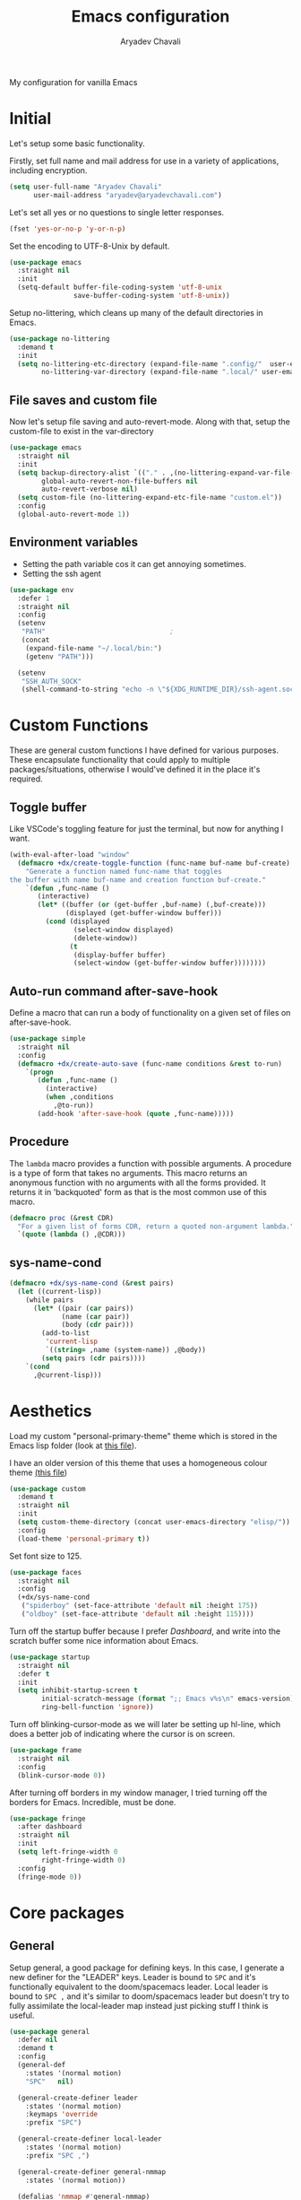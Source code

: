 #+title: Emacs configuration
#+author: Aryadev Chavali
#+description: My new Emacs configuration
#+property: header-args:emacs-lisp :tangle config.el :comments link :results none
#+options: toc:nil

#+begin_center
My configuration for vanilla Emacs
#+end_center
#+latex: \clearpage
#+toc: headlines

* Initial
Let's setup some basic functionality.

Firstly, set full name and mail address for use in a variety of
applications, including encryption.
#+begin_src emacs-lisp
(setq user-full-name "Aryadev Chavali"
      user-mail-address "aryadev@aryadevchavali.com")
#+end_src

Let's set all yes or no questions to single letter responses.
#+begin_src emacs-lisp
(fset 'yes-or-no-p 'y-or-n-p)
#+end_src

Set the encoding to UTF-8-Unix by default.
#+begin_src emacs-lisp
(use-package emacs
  :straight nil
  :init
  (setq-default buffer-file-coding-system 'utf-8-unix
                save-buffer-coding-system 'utf-8-unix))
#+end_src

Setup no-littering, which cleans up many of the default directories in
Emacs.
#+begin_src emacs-lisp
(use-package no-littering
  :demand t
  :init
  (setq no-littering-etc-directory (expand-file-name ".config/"  user-emacs-directory)
        no-littering-var-directory (expand-file-name ".local/" user-emacs-directory)))
#+end_src
** File saves and custom file
Now let's setup file saving and auto-revert-mode.  Along with that,
setup the custom-file to exist in the var-directory
#+begin_src emacs-lisp
(use-package emacs
  :straight nil
  :init
  (setq backup-directory-alist `(("." . ,(no-littering-expand-var-file-name "saves/")))
        global-auto-revert-non-file-buffers nil
        auto-revert-verbose nil)
  (setq custom-file (no-littering-expand-etc-file-name "custom.el"))
  :config
  (global-auto-revert-mode 1))
#+end_src
** Environment variables
- Setting the path variable cos it can get annoying sometimes.
- Setting the ssh agent
#+begin_src emacs-lisp
(use-package env
  :defer 1
  :straight nil
  :config
  (setenv
   "PATH"                               ;
   (concat
    (expand-file-name "~/.local/bin:")
    (getenv "PATH")))

  (setenv
   "SSH_AUTH_SOCK"
   (shell-command-to-string "echo -n \"${XDG_RUNTIME_DIR}/ssh-agent.socket\"")))
#+end_src
* Custom Functions
These are general custom functions I have defined for various
purposes.  These encapsulate functionality that could apply to
multiple packages/situations, otherwise I would've defined it in the
place it's required.
** Toggle buffer
Like VSCode's toggling feature for just the terminal, but now for
anything I want.
#+begin_src emacs-lisp
(with-eval-after-load "window"
  (defmacro +dx/create-toggle-function (func-name buf-name buf-create)
    "Generate a function named func-name that toggles
the buffer with name buf-name and creation function buf-create."
    `(defun ,func-name ()
       (interactive)
       (let* ((buffer (or (get-buffer ,buf-name) (,buf-create)))
              (displayed (get-buffer-window buffer)))
         (cond (displayed
                (select-window displayed)
                (delete-window))
               (t
                (display-buffer buffer)
                (select-window (get-buffer-window buffer))))))))
#+end_src
** Auto-run command after-save-hook
Define a macro that can run a body of functionality on a given set of
files on after-save-hook.
#+begin_src emacs-lisp
(use-package simple
  :straight nil
  :config
  (defmacro +dx/create-auto-save (func-name conditions &rest to-run)
    `(progn
       (defun ,func-name ()
         (interactive)
         (when ,conditions
           ,@to-run))
       (add-hook 'after-save-hook (quote ,func-name)))))
#+end_src
** Procedure
The =lambda= macro provides a function with possible arguments.  A
procedure is a type of form that takes no arguments. This macro
returns an anonymous function with no arguments with all the forms
provided.  It returns it in 'backquoted' form as that is the most
common use of this macro.
#+begin_src emacs-lisp
(defmacro proc (&rest CDR)
  "For a given list of forms CDR, return a quoted non-argument lambda."
  `(quote (lambda () ,@CDR)))
#+end_src
** sys-name-cond
#+begin_src emacs-lisp
(defmacro +dx/sys-name-cond (&rest pairs)
  (let ((current-lisp))
    (while pairs
      (let* ((pair (car pairs))
             (name (car pair))
             (body (cdr pair)))
        (add-to-list
         'current-lisp
         `((string= ,name (system-name)) ,@body))
        (setq pairs (cdr pairs))))
    `(cond
      ,@current-lisp)))
#+end_src
* Aesthetics
Load my custom "personal-primary-theme" theme which is stored in the
Emacs lisp folder (look at [[file:elisp/personal-primary-theme.el][this file]]).

I have an older version of this theme that uses a homogeneous colour
theme [[file:elisp/personal-theme.el][(this file]])
#+begin_src emacs-lisp
(use-package custom
  :demand t
  :straight nil
  :init
  (setq custom-theme-directory (concat user-emacs-directory "elisp/"))
  :config
  (load-theme 'personal-primary t))
#+end_src

Set font size to 125.
#+begin_src emacs-lisp
(use-package faces
  :straight nil
  :config
  (+dx/sys-name-cond
   ("spiderboy" (set-face-attribute 'default nil :height 175))
   ("oldboy" (set-face-attribute 'default nil :height 115))))
#+end_src

Turn off the startup buffer because I prefer [[Dashboard]], and write into
the scratch buffer some nice information about Emacs.
#+begin_src emacs-lisp
(use-package startup
  :straight nil
  :defer t
  :init
  (setq inhibit-startup-screen t
        initial-scratch-message (format ";; Emacs v%s\n" emacs-version)
        ring-bell-function 'ignore))
#+end_src

Turn off blinking-cursor-mode as we will later be setting up hl-line,
which does a better job of indicating where the cursor is on screen.
#+begin_src emacs-lisp
(use-package frame
  :straight nil
  :config
  (blink-cursor-mode 0))
#+end_src

After turning off borders in my window manager, I tried turning off
the borders for Emacs.  Incredible, must be done.
#+begin_src emacs-lisp
(use-package fringe
  :after dashboard
  :straight nil
  :init
  (setq left-fringe-width 0
        right-fringe-width 0)
  :config
  (fringe-mode 0))
#+end_src
* Core packages
** General
Setup general, a good package for defining keys.  In this case, I
generate a new definer for the "LEADER" keys.  Leader is bound to
=SPC= and it's functionally equivalent to the doom/spacemacs leader.
Local leader is bound to =SPC ,= and it's similar to doom/spacemacs
leader but doesn't try to fully assimilate the local-leader map
instead just picking stuff I think is useful.
#+begin_src emacs-lisp
(use-package general
  :defer nil
  :demand t
  :config
  (general-def
    :states '(normal motion)
    "SPC"   nil)

  (general-create-definer leader
    :states '(normal motion)
    :keymaps 'override
    :prefix "SPC")

  (general-create-definer local-leader
    :states '(normal motion)
    :prefix "SPC ,")

  (general-create-definer general-nmmap
    :states '(normal motion))

  (defalias 'nmmap #'general-nmmap)

  (general-evil-setup t))
#+end_src

Add bindings for ~+literate/~ namespace, allows for quick reloads.
#+begin_src emacs-lisp
(use-package general
  :general
  (leader
    :infix "q"
    "c" #'+literate/compile-config
    "l" #'+literate/load-config
    "d" #'delete-frame))
#+end_src
*** Some default binds in Emacs
With a ton of use-package declarations (to defer until the last
moment), bind to general some basic binds.
#+begin_src emacs-lisp
(use-package emacs
  :straight nil
  :general
  (general-def
    "C-x d" #'delete-frame)

  (nmmap
    "C--" #'text-scale-decrease
    "C-=" #'text-scale-increase)

  (local-leader
    :keymaps 'override
    ";" #'browse-url-emacs)

  (leader
    "SPC" #'execute-extended-command
    "u"   #'universal-argument
    ";"   #'eval-expression
    ":"   (proc (interactive) (switch-to-buffer "*scratch*"))
    "!"   #'async-shell-command
    "qq"   #'save-buffers-kill-terminal
    "cF" (proc (interactive) (find-file "~/Code/")))

  (leader
    :infix "f"
    "f" #'find-file
    "F" #'find-file-other-frame
    "s" #'save-buffer
    "p" (proc (interactive) (find-file (concat user-emacs-directory "config.org"))))

  (leader
    "cc" #'compile)

  (leader
    "si" #'imenu)

  (leader
    "h"   #'help-command))
#+end_src
** Evil
Evil (Emacs VI Layer) is a package that brings the Vi experience to
Emacs.  Packaged with it by default are:
- The modal system
- EX
- Vi mapping functions

This provides a lot of stuff for the average vim user moving to Emacs.
However there are many other packages surrounding evil that port even
greater functionality from vi to Emacs.  Surround, commenting,
multiple cursors and further support to other packages are configured
here.
*** Evil core
Setup the evil package, with some opinionated keybindings:

- Switch ~evil-upcase~ and ~evil-downcase~ because I use ~evil-upcase~
  more
- Switch ~evil-goto-mark~ and ~evil-goto-mark-line~ as I'd rather have
  the global one closer to the home row
- Use 'T' character as an action for transposing objects
#+begin_src emacs-lisp
(use-package evil
  :demand t
  :hook (after-init-hook . evil-mode)
  :general
  (nmmap
    "TAB" #'evil-jump-item
    "r"   #'evil-replace-state
    "zC"  #'hs-hide-level
    "'"   #'evil-goto-mark
    "`"   #'evil-goto-mark-line
    "C-w" #'evil-window-map
    "gu"  #'evil-upcase
    "gU"  #'evil-downcase
    "T"   nil)
  (nmmap
    :infix "T"
    "w" #'transpose-words
    "c" #'transpose-chars
    "s" #'transpose-sentences
    "p" #'transpose-paragraphs
    "e" #'transpose-sexps
    "l" #'transpose-lines)
  (vmap
    :keymaps '(emacs-lisp-mode-map lisp-interaction-mode-map)
    "gr" #'eval-region)
  (leader
    "w"  #'evil-window-map
    "wd" #'delete-frame)
  :init
  (setq evil-want-keybinding nil
        evil-split-window-below t
        evil-vsplit-window-right t
        evil-want-abbrev-expand-on-insert-exit t
        evil-undo-system #'undo-tree)
  :config
  (fset #'evil-window-vsplit #'make-frame))
#+end_src
*** Evil surround
#+begin_src emacs-lisp
(use-package evil-surround
  :after evil
  :config
  (global-evil-surround-mode))
#+end_src
*** Evil commentary
#+begin_src emacs-lisp
(use-package evil-commentary
  :after evil
  :config
  (evil-commentary-mode))
#+end_src
*** Evil multi cursor
Setup for multi cursors in Evil mode.  Don't let evil-mc setup it's own
keymap because it uses 'gr' as its prefix, which I don't like.
#+begin_src emacs-lisp
(use-package evil-mc
  :after evil
  :init
  (defvar evil-mc-key-map (make-sparse-keymap))
  :general
  (nmap
    :infix "gz"
    "q" #'evil-mc-undo-all-cursors
    "d" #'evil-mc-make-and-goto-next-match
    "j" #'evil-mc-make-cursor-move-next-line
    "k" #'evil-mc-make-cursor-move-prev-line
    "j" #'evil-mc-make-cursor-move-next-line
    "m" #'evil-mc-make-all-cursors
    "z" #'evil-mc-make-cursor-here
    "r" #'evil-mc-resume-cursors
    "s" #'evil-mc-pause-cursors
    "u" #'evil-mc-undo-last-added-cursor)
  :config
  (evil-mc-define-vars)
  (evil-mc-initialize-vars)
  (add-hook 'evil-mc-before-cursors-created #'evil-mc-pause-incompatible-modes)
  (add-hook 'evil-mc-before-cursors-created #'evil-mc-initialize-active-state)
  (add-hook 'evil-mc-after-cursors-deleted  #'evil-mc-teardown-active-state)
  (add-hook 'evil-mc-after-cursors-deleted  #'evil-mc-resume-incompatible-modes)
  (advice-add #'evil-mc-initialize-hooks :override #'ignore)
  (advice-add #'evil-mc-teardown-hooks :override #'evil-mc-initialize-vars)
  (advice-add #'evil-mc-initialize-active-state :before #'turn-on-evil-mc-mode)
  (advice-add #'evil-mc-teardown-active-state :after #'turn-off-evil-mc-mode)
  (add-hook 'evil-insert-state-entry-hook #'evil-mc-resume-cursors)
  (global-evil-mc-mode))
#+end_src

*** Evil collection
Setup evil collection, but don't turn on the mode.  Instead, I'll turn
on setups for specific modes I think benefit from it.
#+begin_src emacs-lisp
(use-package evil-collection
  :after evil
  :config
  (evil-collection-require 'dired))
#+end_src

** Completion
Emacs is a text based interface.  As a text based interface it heavily
leverages searches and user filters to manage input and provide
functionality.  Though the standard model of completion may be
desirable to some, it can be advanced through the use of 'completion
frameworks'.

These frameworks handle the input from the user for common commands
and provide a differing interface to the one Emacs comes with.  Most
of these completion frameworks provide a text based menu that is
actively filtered as more input is provided (progressive input
filtering).  Along with these frameworks come added functionality and
applications to integrate into the Emacs environment further.

One may say that when using a completion framework there is no point
in using any other framework as they encompasses so much of the
default functionality.  This is wrong: I'd argue that with a bit of
management and Emacs lisp it's totally possible to pick and mix your
options.  For small number selections (like finding files) use
something like Ido and for something larger like searching buffers use
ivy.

Along with frameworks, there is a configuration for the
completions-list, which is actually the original and default method of
completion within Emacs.  When you first install Emacs without a
config, any 'completing-read' function leverages the completions-list when
=TAB= is used.

Though I believe Ido is a better completion system than the
completions-list, it still has it's place and can be used in tandem
with ido.
*** Amx
Amx is a fork of Smex that works to enhance the
execute-extended-command interface.  It also provides support for ido
or ivy (though I'm likely to use ido here) and allows you to switch
between them.

It provides a lot of niceties such as presenting the key bind when
looking for a command.

#+begin_src emacs-lisp
(use-package amx
  :config
  (amx-mode))
#+end_src
*** Orderless
Orderless sorting method for completion, probably one of the best
things ever.
#+begin_src emacs-lisp
(use-package orderless
  :after (ivy ido))
#+end_src
*** Ido
:PROPERTIES:
:header-args:emacs-lisp: :tangle no
:END:
Ido is a very old completion package that still works great to this
day.  Though it is limited in its scope (and may thus be called a
completion add-on rather than a full on framework), it is still a very
powerful package.  With the use of ido-completing-read+, it may be used
similarly to a fully fledged completion framework.

#+begin_src emacs-lisp
(use-package ido
  :demand t
  :general
  (general-def
    :keymaps '(ido-buffer-completion-map
               ido-file-completion-map
               ido-file-dir-completion-map
               ido-common-completion-map)
    (kbd "M-j")   #'ido-next-match
    (kbd "M-k")   #'ido-prev-match
    (kbd "C-x o") #'evil-window-up)
  :init
  (setq ido-decorations
        (list "{" "}" " \n" " ..." "[" "]" " [No match]" " [Matched]"
              " [Not readable]" " [Too big]" " [Confirm]")
        completion-styles '(flex partial-completion intials emacs22))
  (setq-default ido-enable-flex-matching t
                ido-enable-dot-prefix t
                ido-enable-regexp nil)
  (with-eval-after-load "magit"
    (setq magit-completing-read-function 'magit-ido-completing-read))
  :config
  (ido-mode)
  (ido-everywhere))
#+end_src
**** Ido ubiquitous
Ido completing-read+ is a package that extends the ido package to work
with more text based functions.
#+begin_src emacs-lisp
(use-package ido-completing-read+
  :after ido
  :config
  (ido-ubiquitous-mode +1))
#+end_src
*** Completions-list
#+begin_src emacs-lisp
(use-package simple
  :straight nil
  :general
  (nmmap
    :keymaps 'completion-list-mode-map
    "l"   #'next-completion
    "h"   #'previous-completion
    "ESC" #'delete-completion-window
    "q"   #'quit-window
    "RET" #'choose-completion)
  :config
  (with-eval-after-load "evil"
    (setq evil-emacs-state-modes (cl-remove-if
                                  #'(lambda (x) (eq 'completions-list-mode x))
                                  evil-emacs-state-modes))
    (add-to-list 'evil-normal-state-modes 'completions-list-mode)))
#+end_src
*** Ivy
Ivy is a completion framework for Emacs, and my preferred (sometimes
second favourite) one.  It has a great set of features with little to
no pain with setting up.
**** Counsel
Setup for counsel.  Load after ivy and helpful.

Along with that, set the help function and variable functions to their
helpful counterparts.
#+begin_src emacs-lisp
(use-package counsel
  :general
  (leader
    "ss" #'counsel-grep-or-swiper
    "sr" #'counsel-rg
    "fr" #'counsel-recentf
    "ic" #'counsel-unicode-char)
  :init
  (general-def
    [remap describe-bindings]        #'counsel-descbinds
    [remap load-theme]               #'counsel-load-theme)
  :config
  (setq ivy-initial-inputs-alist nil
        counsel-describe-function-function #'helpful-callable
        counsel-describe-variable-function #'helpful-variable
        ivy-re-builders-alist '((swiper . ivy--regex-plus)
                                (counsel-grep-or-swiper . ivy--regex-plus)
                                (counsel-rg . ivy--regex-plus)
                                (t . orderless-ivy-re-builder)))
  (with-eval-after-load "org-mode"
    (general-def
      [remap org-goto] #'counsel-org-goto))
  (counsel-mode))
#+end_src
**** Ivy Core
Setup for ivy, in preparation for counsel.  Turn on ivy-mode just
after init.

Setup vim-like bindings for the minibuffer ("C-(j|k)" for down|up the
selection list).
#+begin_src emacs-lisp
(use-package ivy
  :hook (after-init-hook . ivy-mode)
  :general
  (general-def
    :keymaps  'ivy-minibuffer-map
    "C-j"     #'ivy-yank-symbol
    "M-j"     #'ivy-next-line-or-history
    "M-k"     #'ivy-previous-line-or-history
    "C-c C-e" #'ivy-occur)
  (general-def
    :keymaps  'ivy-switch-buffer-map
    "M-j"     #'ivy-next-line-or-history
    "M-k"     #'ivy-previous-line-or-history)
  :config
  (require 'counsel nil t)
  (setq ivy-height 10
        ivy-wrap t
        ivy-fixed-height-minibuffer t
        ivy-use-virtual-buffers nil
        ivy-virtual-abbreviate 'full
        ivy-on-del-error-function #'ignore
        ivy-use-selectable-prompt t)
  (with-eval-after-load "amx"
    (setq amx-backend 'ivy)))
#+end_src
**** Counsel etags
:PROPERTIES:
:header-args:emacs-lisp: :tangle no
:END:
Counsel etags allows me to search generated tag files for tags.  I
already have a function defined to generate the tags, so it's just
searching them which I find to be a bit of a hassle, and where this
package comes in.
#+begin_src emacs-lisp
(use-package counsel-etags
  :after counsel
  :general
  (leader "st" #'counsel-etags-find-tag))
#+end_src
*** Company
Company is the auto complete system I use.  I don't like having heavy
setups for company as it only makes it slower to use.  In this case,
just setup some evil binds for company.
#+begin_src emacs-lisp
(use-package company
  :hook
  (prog-mode-hook   . company-mode)
  (eshell-mode-hook . company-mode)
  :general
  (imap (kbd "C-SPC") #'company-complete)
  (:states '(normal insert)
   "M-j" #'company-select-next
   "M-k" #'company-select-previous))
#+end_src
** Pretty symbols
Prettify symbols mode allows for users to declare 'symbols' that
replace text within certain modes.  For example, you may replace the
'for' word in c-mode in trade of the logical symbol for [[https://en.wikipedia.org/wiki/Universal_quantification][universal
quantification]].  Though this may seem like useless eye candy, it has
aided my comprehension and speed of recognition (recognising symbols
is easier than words for many, including me).

Now here I provide a macro +pretty/set-alist.  This macro works pretty
simply: given a mode hook, as well as a list of pairs typed (text to
substitute, symbol to replace with).  Then I add a hook to the given
mode, setting the prettify-symbols-alist to the symbols given.

I've declared it pretty high up into my config so that the rest of my
packages can leverage it.

#+begin_src emacs-lisp
(use-package prog-mode
  :straight nil
  :init
  (setq prettify-symbols-unprettify-at-point t)
  :config
  (with-eval-after-load "use-package-core"
    (add-to-list 'use-package-keywords ':pretty)
    (defun use-package-normalize/:pretty (_name-symbol _keyword args)
      args)

    (defun use-package-handler/:pretty (name _keyword args rest state)
      (use-package-concat
       (use-package-process-keywords name rest state)
       (let ((arg args)
             forms)
         (while arg
           (let* ((carg (car arg))
                  (mode (car carg))
                  (rest (cdr carg)))
             (add-to-list
              'forms
              `(add-hook
                ',mode
                (lambda ()
                  (setq prettify-symbols-alist ',rest)
                  (prettify-symbols-mode)))))
           (setq arg (cdr arg)))
         forms))))

  (defmacro +pretty/set-alist (mode &rest symbols)
    `(add-hook
      ',mode
      (lambda ()
        (setq prettify-symbols-alist ',symbols)
        (prettify-symbols-mode))))

  (defun +pretty/set-alist-f (mode symbols)
    `(+pretty/set-alist mode ,@symbols)))
#+end_src

Here's a collection of symbols I have currently that may be used
later.
#+begin_example
("null"   . "Ø")
("list"   . "ℓ")
("string" . "𝕊")
("true"   . "⊤")
("false"  . "⊥")
("char"   . "ℂ")
("int"    . "ℤ")
("float"  . "ℝ")
("!"      . "¬")
("&&"     . "∧")
("||"      . "∨")
("for"    . "∀")
("return" . "⟼")
("print"  . "ℙ")
("lambda" . "λ")
#+end_example
** Window management
Window management is really important.  I find the default window
handling of Emacs incredibly annoying: sometimes consuming my windows,
sometimes creating new ones.  Of course, as Emacs is a powerful lisp
interpreter, this is easily manageable.

Here I create a few use-package extensions that manages the whole
ordeal of adding a new record to the display-buffer-alist, a useful
abstraction that makes it easy to manage the various buffers created
by packages.
#+begin_src emacs-lisp
(use-package window
  :straight nil
  :general
  (leader
    :infix "b"
    "b" #'switch-to-buffer
    "d" #'kill-current-buffer
    "K" #'kill-buffer
    "j" #'next-buffer
    "k" #'previous-buffer)
  :init
  (with-eval-after-load "use-package-core"
    (add-to-list 'use-package-keywords ':display)
    (defun use-package-normalize/:display (_name-symbol _keyword args)
      args)

    (defun use-package-handler/:display (name _keyword args rest state)
      (use-package-concat
       (use-package-process-keywords name rest state)
       (let ((arg args)
             forms)
         (while arg
           (add-to-list 'forms
                        `(add-to-list 'display-buffer-alist
                                      ',(car arg)))
           (setq arg (cdr arg)))
         forms)))))
#+end_src
*** Setup default display records
Using the =:display= keyword, setup up some =display-buffer-alist=
records.
#+begin_src emacs-lisp
(use-package window
  :straight nil
  :defer t
  :display
  ("\\*\\(Wo\\)?Man.*"
   (display-buffer-at-bottom)
   (window-height . 0.25))

  ("\\*Process List\\*"
   (display-buffer-at-bottom)
   (window-height . 0.25))

  ("\\*compilation\\*"
   (display-buffer-at-bottom)
   (window-height . 0.25))

  ("\\*\\(Ido \\)?Completions\\*"
   (display-buffer-in-side-window)
   (window-height . 0.25)
   (side . bottom))

  ("\\*Async Shell Command\\*"
   (display-buffer-at-bottom)
   (window-height . 0.25)))
#+end_src
** Auto typing
Snippets are a system by which pieces of code can be inserted via
prefixes.  For example, an 'if' snippet would work by first inserting
the word 'if' then pressing some _expansion key_ such as TAB.  This
will insert a set of text that may be have some components that need
to be further filled by the user.

The popular solution is Yasnippet.  Yasnippet is a great package for
snippets, which I use heavily in programming and org-mode.  I setup
here the global mode for yasnippet and a collection of snippets for
ease of use.

However, Emacs provides its own 'auto typing' facilities.  Abbrevs and
skeletons make up the popular solution within Emacs default.  Abbrevs
are for simple expressions wherein there is only one user input (say,
getting today's time which only requires you asking for it).  They
provide a lot of inbuilt functionality and are quite useful.
Skeletons, on the other hand, are for higher level insertions
*** Abbrevs
Just define a few abbrevs for various date-time operations.  Also
define a macro that will assume a function for the expansion, helping
with abstracting a few things away.
#+begin_src emacs-lisp
(use-package abbrev
  :straight nil
  :hook
  (prog-mode-hook . abbrev-mode)
  (text-mode-hook . abbrev-mode)
  :init
  (defmacro +autotyping/deff-abbrev (ABBREV-TABLE ABBREV EXPANSION)
    "Wraps around define-abbrev to fill in some repeated stuff
when expansion is a function."
    `(define-abbrev
       ,ABBREV-TABLE
       ,ABBREV
       ""
       (proc (insert ,EXPANSION))))

  (setq save-abbrevs nil)
  :config
  (+autotyping/deff-abbrev
   global-abbrev-table
   "sdate"
   (format-time-string "%Y-%m-%d" (current-time)))

  (+autotyping/deff-abbrev
   global-abbrev-table
   "stime"
   (format-time-string "%H:%M:%S" (current-time)))

  (+autotyping/deff-abbrev
   text-mode-abbrev-table
   "sday"
   (format-time-string "%A" (current-time)))

  (+autotyping/deff-abbrev
   text-mode-abbrev-table
   "smon"
   (format-time-string "%B" (current-time))))
#+end_src
*** Skeletons
Defining some basic skeletons and a macro to help generate an abbrev
as well.
#+begin_src emacs-lisp
(use-package skeleton
  :straight nil
  :after abbrev
  :config
  (defmacro +autotyping/gen-skeleton-abbrev (mode abbrev &rest skeleton)
    (let* ((table          (intern (concat (symbol-name mode) "-abbrev-table")))
           (skeleton-name  (intern (concat "+skeleton/" (symbol-name mode) "/" abbrev))))
      `(progn
         (define-skeleton
           ,skeleton-name
           ""
           ,@skeleton)
         (define-abbrev ,table
           ,abbrev
           ""
           ',skeleton-name)))))
#+end_src
*** Auto insert
#+begin_src emacs-lisp
(use-package autoinsert
  :straight nil
  :hook (after-init-hook . auto-insert-mode)
  :config
  (add-to-list
   'auto-insert-alist
   '(("\\.html\\'" . "HTML Skeleton")
     ""
     "<!doctype html>
<html class='no-js' lang=''>
  <head>
    <meta charset='utf-8'>
    <meta http-equiv='x-ua-compatible' content='ie=edge'>
    <title>"(read-string "Enter title: ") | """</title>
    <meta name='description' content='" (read-string "Enter description: ") | "" "'>
    <meta name='author' content='"user-full-name"'/>
    <meta name='viewport' content='width=device-width, initial-scale=1'>

    <link rel='apple-touch-icon' href='/apple-touch-icon.png'>
    <link rel='shortcut icon' href='/favicon.ico'/>
    <!-- Place favicon.ico in the root directory -->

  </head>
  <body>
    <!--[if lt IE 8]>
      <p class='browserupgrade'>
      You are using an <strong>outdated</strong> browser. Please
      <a href='http://browsehappy.com/'>upgrade your browser</a> to improve
      your experience.
      </p>
    <![endif]-->
"
     _
"     </body>
</html>"))
  (add-to-list
   'auto-insert-alist
   '(("Makefile" . "Makefile skeleton")
     ""
     "CC=g++
CFLAGS=-Wall -ggdb
FILES=main.cpp
OUT=main

$(OUT): $(FILES)
	$(CC) $(CFLAGS) $^ -o $@

.PHONY:
clean:
	rm -rfv $(OUT)

.PHONY: run
run: $(OUT)
	./$^

.PHONY: memcheck
memcheck: $(OUT)
	valgrind --tool=memcheck ./$^"
     _)))
#+end_src
*** Yasnippet default
Setup global mode after evil mode has been loaded
#+begin_src emacs-lisp
(use-package yasnippet
  :after evil
  :hook
  (prog-mode-hook . yas-minor-mode)
  (text-mode-hook . yas-minor-mode)
  :general
  (leader
    "ii" #'yas-insert-snippet)
  :config
  (yas-load-directory (no-littering-expand-etc-file-name "yasnippet/snippets")))
#+end_src
** Mode line
A mode line in an editor can provide a LOT of information, or very
little.  I customised the Emacs modeline to give me a bit of info,
=telephone-line= to give me a lot.
*** Emacs Mode-line
Check out [[*Telephone-line][this package]] for my current modeline.

Firstly, declare a variable for the separator between each module
#+begin_src emacs-lisp
(defconst +modeline/separator " " "Separator between modules.")
#+end_src

Then declare a variable for the number of separators between each
module in the modeline.
#+begin_src emacs-lisp
(defconst +modeline/sep-count 4 "Number of +modline/separator instances separating modules.")
#+end_src

Then, declare a list of reserved characters for which the previously
declared seperator won't be applied when placed at the end of a module
string.
#+begin_src emacs-lisp
(defconst +modeline/reserved-chars (list "[" "(")
  "Characters that, when at the end of a module string, won't have the separator applied to them.")
#+end_src

Now declare a function that applies the separator with respect to the
reserved characters to any one string.
#+begin_src emacs-lisp
(defun +modeline/handle-string (STR)
  (condition-case nil
      (progn
        (string-blank-p STR)
        (cond ((cl-member (car (last (split-string STR "" t))) +modeline/reserved-chars :test #'string=) STR)
              (t (concat STR (cl-reduce #'concat (cl-loop for i from 1 to +modeline/sep-count collect +modeline/separator))))))
    (error STR)))
#+end_src

Finally, set the mode-line-format.
#+begin_src emacs-lisp
(setq-default
 mode-line-format
 (mapcar #'+modeline/handle-string
         (list "%l:%c"
               "%p["
               '(:eval (upcase
                        (substring
                         (format "%s" (if (bound-and-true-p evil-state) evil-state ""))
                         0 1)))
               "]"
               "%+%b("
               '(:eval (format "%s" major-mode))
               ")"
               "%I"
               vc-mode
               "        "
               mode-line-misc-info
               mode-line-end-spaces)))
#+end_src
*** Telephone-line
:PROPERTIES:
:header-args:emacs-lisp: :tangle no
:END:
Telephone-line is a mode-line package for Emacs which prioritises
extensibility.  It also looks much nicer than the default mode line
with colouring and a ton of presentations to choose from.
#+begin_src emacs-lisp
(use-package telephone-line
  :init
  (defface +telephone/position-face '((t (:foreground "red" :background "grey10"))) "")
  (defface +telephone/mode-face '((t (:foreground "white" :background "dark green"))) "")
  (defface +telephone/file-info-face '((t (:foreground "white" :background "Dark Blue"))) "")
  :custom
  (telephone-line-faces
   '((evil      . telephone-line-modal-face)
     (modal     . telephone-line-modal-face)
     (ryo       . telephone-line-ryo-modal-face)
     (accent    . (telephone-line-accent-active . telephone-line-accent-inactive))
     (nil         . (mode-line                    . mode-line-inactive))
     (position  . (+telephone/position-face     . mode-line-inactive))
     (mode      . (+telephone/mode-face         . mode-line-inactive))
     (file-info . (+telephone/file-info-face    . mode-line-inactive))))
  (telephone-line-primary-left-separator    'telephone-line-halfcos-left)
  (telephone-line-secondary-left-separator  'telephone-line-halfcos-hollow-left)
  (telephone-line-primary-right-separator   'telephone-line-identity-right)
  (telephone-line-secondary-right-separator 'telephone-line-identity-hollow-right)
  (telephone-line-height 24)
  (telephone-line-evil-use-short-tag nil)
  :config
  (telephone-line-defsegment +telephone/buffer-or-filename ()
    (cond
     ((buffer-file-name)
      (if (and (fboundp 'projectile-project-name)
             (fboundp 'projectile-project-p)
             (projectile-project-p))
          (list ""
                (funcall (telephone-line-projectile-segment) face)
                (propertize
                 (concat "/"
                         (file-relative-name (file-truename (buffer-file-name))
                                             (projectile-project-root)))
                 'help-echo (buffer-file-name)))
        (buffer-file-name)))
     (t (buffer-name))))

  (telephone-line-defsegment +telephone/get-position ()
    `(,(concat "%lL:%cC"
               (if (not mark-active)
                   ""
                 (format " | %dc" (- (+ 1 (region-end)) (region-beginning)))))))

  (setq-default
   telephone-line-lhs '((mode telephone-line-major-mode-segment)
                        (file-info telephone-line-input-info-segment)
                        (position +telephone/get-position)
                        (accent   +telephone/buffer-or-filename
                                  telephone-line-process-segment))
   telephone-line-rhs '((accent telephone-line-flycheck-segment telephone-line-misc-info-segment
                                telephone-line-projectile-segment)
                        (file-info telephone-line-filesize-segment)
                        (evil  telephone-line-evil-tag-segment)))
  (telephone-line-mode))
#+end_src
** Olivetti
Olivetti provides a focus mode for Emacs, which makes it look a bit
nicer with fringes.  I also define =+olivetti-mode= which will
remember and clear up any window configurations on the frame, then
when turned off will reinsert them - provides a nice way to quickly
focus on a buffer.
#+begin_src emacs-lisp
(use-package olivetti
  :init
  (setq-default olivetti-body-width 0.6)
  (setq olivetti-style nil)
  (add-hook 'olivetti-mode-on-hook  (proc (interactive) (text-scale-increase 1)))
  (add-hook 'olivetti-mode-off-hook (proc (interactive) (text-scale-decrease 1)))
  :config
  (defun +olivetti-mode ()
    (interactive)
    (if (not olivetti-mode)
        (progn
          (window-configuration-to-register 1)
          (delete-other-windows)
          (olivetti-mode t))
      (jump-to-register 1)
      (olivetti-mode 0)))
  :general
  (leader
    "to" #'+olivetti-mode))
#+end_src
* Small packages
** ISearch
#+begin_src emacs-lisp
(use-package isearch
  :straight nil
  :general
  (:keymaps 'isearch-mode-map
     "M-s" #'isearch-repeat-forward))
#+end_src
** Info
#+begin_src emacs-lisp
(use-package info
  :straight nil
  :general
  (nmmap
    :keymaps 'Info-mode-map
    "h" #'evil-backward-char
    "k" #'evil-previous-line
    "l" #'evil-forward-char
    "H" #'Info-history-back
    "L" #'Info-history-forward))
#+end_src
** Display line numbers
I don't like using this mode by default, but I'd like to configure it
if possible.  Line numbers are a necessary evil a lot of times, and
it's useful for presentations.
#+begin_src emacs-lisp
(use-package display-line-numbers
  :straight nil
  :commands display-line-numbers-mode
  :general
  (leader
    "tl" #'display-line-numbers-mode)
  :init
  (setq-default display-line-numbers-type 'absolute))
#+end_src
** Hl-line
Hl-line is a useful tool, best line indicator in the game.
#+begin_src emacs-lisp
(use-package hl-line
  :defer t
  :hook (text-mode-hook . hl-line-mode))
#+end_src
** Recentf
Recentf makes it easy to
#+begin_src emacs-lisp
(use-package recentf
  :straight nil
  :hook (emacs-startup-hook . recentf-mode))
#+end_src
** Projectile
Setup projectile, along with the tags command.  Also bind "C-c C-p" to
the projectile command map for quick access.
#+begin_src emacs-lisp
(use-package projectile
  :after evil
  :hook (emacs-startup-hook . projectile-mode)
  :general
  (leader "p" #'projectile-command-map)
  :init
  (setq projectile-tags-command "ctags -R -f \"%s\" %s \"%s\""))
#+end_src
*** Counsel projectile
Counsel projectile provides the ivy interface to projectile commands,
which is really useful.
#+begin_src emacs-lisp
(use-package counsel-projectile
  :after (projectile counsel)
  :config
  (counsel-projectile-mode +1))
#+end_src
** Avy
Setup avy with leader.  As I use =avy-goto-char-timer= a lot, use the
=C-s= bind which replaces isearch.  Switch isearch to M-s in case I
need to use it.
#+begin_src emacs-lisp
(use-package avy
  :after evil
  :general
  (leader
    :infix "s"
    "l" #'avy-goto-line)
  (nmmap
    (kbd "C-s") #'avy-goto-char-timer
    (kbd "M-s") #'isearch-forward))
#+end_src
** Ace window
Though evil provides a great many features in terms of window
management, much greater than what's easily available in Emacs, ace
window can provide some nicer chords for higher management of windows
(closing, switching, etc).

#+begin_src emacs-lisp
(use-package ace-window
  :after evil
  :custom
  (aw-keys '(?a ?s ?d ?f ?g ?h ?j ?k ?l))
  :general
 (nmmap
    [remap evil-window-next] #'ace-window))
#+end_src
** Helpful
Basic setup that replaces commands and configures
=display-buffer-alist= for helpful.
#+begin_src emacs-lisp
(use-package helpful
  :commands (helpful-callable helpful-variable)
  :general
  (general-def
    [remap describe-function] #'helpful-callable
    [remap describe-variable] #'helpful-variable
    [remap describe-key]      #'helpful-key)
  :display
  ("\\*[Hh]elp.*"
   (display-buffer-at-bottom)
   (inhibit-duplicate-buffer . t)
   (window-height . 0.25))
  :config
  (evil-define-key 'normal helpful-mode-map "q" #'quit-window))
#+end_src
** Which-key
Pretty simple, just activate after init.
#+begin_src emacs-lisp
(use-package which-key
  :config
  (which-key-mode))
#+end_src
** Keychord
Keychord is only really here for this one chord I wish to define: "jk"
for exiting insert state.  Otherwise, I don't really need it.
#+begin_src emacs-lisp
(use-package key-chord
  :after evil
  :config
  (key-chord-define evil-insert-state-map "jk" #'evil-normal-state)
  (key-chord-mode))
#+end_src
** (Rip)grep
Grep is likely one of the most important programs ever invented; a
must-have tool for any Linux users inventory.  It is a searching
utility that allows one to search files for certain regex patterns.
The fact that there have been so many attempts to replace grep (with
limited success) only goes to show how important its general function
is to people.

Ripgrep is a grep-like utility written in Rust.  It subsumes not only
the ability to search a given file but also to search multiple files
within a directory (which is usually only done by composing the
program find with grep to search multiple files).  It is incredibly
fast by virtue of its regex optimisations and the use of ignore files
such as =.gitignore= to filter files when searching.

Grep has default Emacs utilities that use a =compilation= style buffer
to search a variety of differing data sets.  =grep= searches files,
=rgrep= searches in a directory using the =find= binary and =zgrep=
searches archives.  This is a great solution for most computer
environments as basically all of them will have grep and find
installed.  Even when you =ssh= into a remote machine, they're likely
to have these tools.

The ripgrep package provides utilities to ripgrep projects and files
for strings via the rg binary.  Though [[*Ivy][ivy]] comes with =counsel-rg=
using it makes me dependent on the ivy framework, and this
configuration is intentionally built to be modular and switchable.  Of
course, this requires installing the rg binary which is available in
most repositories nowadays.
*** Grep
#+begin_src emacs-lisp
(use-package grep
  :display
  ("grep\\*"
   (display-buffer-at-bottom)
   (window-height . 0.25))
  :straight nil
  :general
  (leader
    "sd" #'rgrep))
#+end_src
*** rg
#+begin_src emacs-lisp
(use-package rg
  :defer t
  :commands (+rg/search-in-new-frame)
  :general
  (leader
    "sr" #'rg
    "sR" #'+rg/search-in-new-frame)
  (:keymaps 'rg-mode-map
   "]]" #'rg-next-file
   "[[" #'rg-prev-file
   "q"  #'quit-window)
  :init
  (setq rg-group-result t
        rg-hide-command t
        rg-show-columns nil
        rg-show-header t
        rg-custom-type-aliases nil
        rg-default-alias-fallback "all"
        rg-buffer-name "*ripgrep*")
  :config
  (defun +rg/search-in-new-frame ()
    (interactive)
    (let ((frame (make-frame)))
      (select-frame frame)
      (call-interactively #'rg))))
#+end_src
* Applications
** Dashboard
Dashboard creates a custom dashboard for Emacs that replaces the
initial startup screen in default Emacs.
#+begin_src emacs-lisp
(use-package dashboard
  :straight t
  :demand t
  :general
  (leader
    "ab" #'dashboard-refresh-buffer)
  (:states '(normal motion emacs)
   :keymaps 'dashboard-mode-map
   "q" (proc (interactive) (kill-this-buffer)))
  (nmmap
    :keymaps 'dashboard-mode-map
    "r" #'dashboard-jump-to-recent-files
    "p" #'dashboard-jump-to-projects
    "}" #'dashboard-next-section
    "{" #'dashboard-previous-section)
  :init
  (setq initial-buffer-choice nil
        dashboard-banner-logo-title "Oreomacs"
        dashboard-center-content t
        dashboard-set-init-info t
        dashboard-startup-banner (no-littering-expand-etc-file-name "dashboard/logo.png")
        dashboard-set-footer t
        dashboard-set-navigator t
        dashboard-items '((projects . 5)
                          (recents . 5)))
  :config
  (dashboard-setup-startup-hook))
#+end_src
** EWW
#+begin_src emacs-lisp
(use-package eww
  :straight nil
  :config
  (with-eval-after-load "evil-collection"
    (evil-collection-eww-setup)))
#+end_src
** Calendar
Calendar is a simple inbuilt application within Emacs that helps with
date functionalities.  I add functionality to copy dates from the
calendar to the kill ring and bind it to "Y".
#+begin_src emacs-lisp
(use-package calendar
  :straight nil
  :defer t
  :commands (+calendar/copy-date +calendar/toggle-calendar)
  :display
  ("\\*Calendar\\*"
   (display-buffer-at-bottom)
   (inhibit-duplicate-buffer . t)
   (window-height . 0.17))
  :general
  (nmmap
    :keymaps 'calendar-mode-map
   "Y" #'+calendar/copy-date)
  (leader
    "ad" #'+calendar/toggle-calendar)
  :config
  (defun +calendar/copy-date ()
    "Copy date under cursor into kill ring."
    (interactive)
    (if (use-region-p)
        (call-interactively #'kill-ring-save)
      (let ((date (calendar-cursor-to-date)))
        (when date
          (setq date (encode-time 0 0 0 (nth 1 date) (nth 0 date) (nth 2 date)))
          (kill-new (format-time-string "%Y-%m-%d" date))))))
  (+dx/create-toggle-function +calendar/toggle-calendar "*Calendar*" calendar))
#+end_src
** Mail
Mail is a funny thing; most people use it just for business or
advertising and it's come out of use in terms of personal
communication in the west for the most part (largely due to "social"
media applications).  However, this isn't true for the open source and
free software movement who heavily use mail for communication.

Integrating mail into Emacs helps as I can send source code and
integrate it into my workflow just a bit better.
*** Notmuch
#+begin_src emacs-lisp
(use-package notmuch
  :commands (notmuch +mail/flag-thread)
  :general
  (leader "am" #'notmuch)
  (nmap
    :keymaps 'notmuch-search-mode-map
    "f" #'+mail/flag-thread)
  :init
  (defconst +mail/signature "---------------\nAryadev Chavali")
  (defconst +mail/local-dir (concat user-emacs-directory ".mail/"))
  (defun +mail/sync-mail ()
    "Sync mail via mbsync."
    (interactive)
    (start-process-shell-command "" nil "mbsync -a"))
  (defun +mail/trash-junk ()
    "Delete any mail in junk"
    (interactive)
    (start-process-shell-command "" nil "notmuch search --output=files --format=text0 tag:deleted tag:spam tag:trash tag:junk | xargs -r0 rm"))
  :config
  (defun +mail/flag-thread (&optional unflag beg end)
    (interactive (cons current-prefix-arg (notmuch-interactive-region)))
    (notmuch-search-tag
     (notmuch-tag-change-list '("-inbox" "+flagged") unflag) beg end)
    (when (eq beg end)
      (notmuch-search-next-thread)))
  :custom
  (notmuch-show-logo nil)
  (notmuch-search-oldest-first nil)
  (notmuch-hello-sections '(notmuch-hello-insert-saved-searches notmuch-hello-insert-alltags notmuch-hello-insert-recent-searches))
  (notmuch-archive-tags '("-inbox" "-unread" "+archive"))
  (mail-signature +mail/signature)
  (mail-default-directory +mail/local-dir)
  (mail-source-directory +mail/local-dir)
  (message-signature +mail/signature)
  (message-auto-save-directory +mail/local-dir)
  (message-directory +mail/local-dir)
  :config
  ;; sync mail after refresh
  (advice-add #'notmuch-poll-and-refresh-this-buffer :before
              #'+mail/sync-mail)
  (advice-add #'notmuch-poll-and-refresh-this-buffer :after
              #'+mail/trash-junk)
  (with-eval-after-load "evil-collection"
    (evil-collection-notmuch-setup)))
#+end_src
*** Smtpmail
#+begin_src emacs-lisp
(use-package smtpmail
  :after notmuch
  :commands mail-send
  :custom
  (smtpmail-smtp-server "mail.aryadevchavali.com")
  (smtpmail-smtp-user "aryadev")
  (smtpmail-smtp-service 587)
  (smtpmail-stream-type 'starttls)
  :init
  (setq send-mail-function #'smtpmail-send-it
        message-send-mail-function #'smtpmail-send-it))
#+end_src
** Dired
Setup for dired.  Make dired-hide-details-mode the default mode when
using dired-mode, as it removes the clutter.  Setup evil collection
for dired (even though dired doesn't really conflict with evil, there
are some corners I'd like to adjust).
#+begin_src emacs-lisp
(use-package dired
  :straight nil
  :hook
  (dired-mode-hook . dired-hide-details-mode)
  (dired-mode-hook . auto-revert-mode)
  :init
  (setq-default dired-listing-switches "-AFBl --group-directories-first")
  :general
  (leader
    :infix "d"
    "w" #'wdired-change-to-wdired-mode
    "f" #'find-dired
    "D" #'+dired/maybe-frame
    "d" #'dired-jump
    "l" (proc (interactive) (find-dired "~/Text/PDFs/" "-iname 'cs[0-9][0-9][0-9].pdf' -or -iname 'ma[0-9][0-9][0-9]*.pdf'")))
  :config
  (with-eval-after-load "evil-collection"
    (evil-collection-dired-setup))
  (defun +dired/display-thumb-or-file ()
    "If the file under point is a image file then display a
thumb, otherwise open the file."
    (interactive)
    (let* ((filename (dired-get-filename))
           (ext (file-name-extension filename)))
      (if (or (string= ext "png")
             (string= ext "jpg")
             (string= ext "jpeg")
             (string= ext "gif"))
          (image-dired-display-thumb)
        (find-file-other-frame filename))))

  (defun +dired/maybe-frame (&optional ARG)
    (interactive "P")
    (if ARG
        (call-interactively #'dired-other-frame)
      (call-interactively #'dired)))

  (nmmap
    :keymaps 'dired-mode-map
    "SPC"   nil
    "SPC ," nil)

  (local-leader
    :keymaps 'dired-mode-map
    "l" #'dired-maybe-insert-subdir
    "u" #'dired-undo
    "i" #'+dired/display-thumb-or-file))
#+end_src

*** fd-dired
Uses fd for finding file results in a directory: ~find-dired~ ->
~fd-dired~.

#+begin_src emacs-lisp
(use-package fd-dired
  :after dired
  :straight t
  :general
  (leader
    "dF" #'fd-dired))
#+end_src
** Xwidget
Xwidget is a package (must be compiled at source) which allows for the
insertion of arbitrary xwidgets into Emacs through buffers.  One of its
premier uses is in navigating the web which it provides through the
function =xwidget-webkit-browse-url=.  This renders a fully functional
web browser within Emacs.

Though I am not to keen on using Emacs to browse the web /via/ xwidget
(EWW does a good job on its own), I am very interested in its
capability to render full fledged web pages which include JavaScript,
as it may come of use when doing web development.  I can see the
results of work very quickly without switching windows or workspaces.
*** Xwidget Core
#+begin_src emacs-lisp
(use-package xwidget
  :straight nil
  :display
  ("\\*xwidget.*"
   (display-buffer-pop-up-frame))
  :general
  (leader "au" #'xwidget-webkit-browse-url)
  (nmmap
    :keymaps 'xwidget-webkit-mode-map
    "q"         #'quit-window
    "h"         #'xwidget-webkit-scroll-backward
    "j"         #'xwidget-webkit-scroll-up
    "k"         #'xwidget-webkit-scroll-down
    "l"         #'xwidget-webkit-scroll-forward
    "+"         #'xwidget-webkit-zoom-in
    "-"         #'xwidget-webkit-zoom-out
    (kbd "C-f") #'xwidget-webkit-scroll-up
    (kbd "C-b") #'xwidget-webkit-scroll-down
    "H"         #'xwidget-webkit-back
    "L"         #'xwidget-webkit-forward
    "gu"        #'xwidget-webkit-browse-url
    "gr"        #'xwidget-webkit-reload
    "gg"        #'xwidget-webkit-scroll-top
    "G"         #'xwidget-webkit-scroll-bottom))
#+end_src
*** Xwidget Extensions
Define a function =+xwidget/render-file= that reads a file name and
presents it in an xwidget.  If the current file is an HTML file, ask
if user wants to open current file.  Bind it to =aU= in the leader.

Also define a function =+xwidget/search-query= that first asks the
user what search engine they want to use ([[https://duckduckgo.com][Duck Duck Go]] and [[https://devdocs.io][DevDocs]]
currently) then asks for a query, which it parses then presents in an
xwidget window.  Bind to =as= in the leader.
#+begin_src emacs-lisp
(use-package xwidget
  :straight nil
  :commands (+xwidget/render-file +xwidget/search)
  :general
  (leader
    "aU" #'+xwidget/render-file
    "as" #'+xwidget/search)
  :config
  (setenv "WEBKIT_FORCE_SANDBOX" "0")
  (defun +xwidget/render-file (&optional FORCE)
    "Find file (or use current file) and render in xwidget."
    (interactive)
    (cond
     ((and (not FORCE) (or (string= (replace-regexp-in-string ".*.html"
                                                           "html" (buffer-name)) "html")
                        (eq major-mode 'web-mode)
                        (eq major-mode 'html-mode))) ; If in html file
      (if (y-or-n-p "Open current file?: ") ; Maybe they want to open a separate file
          (xwidget-webkit-browse-url (format "file://%s" (buffer-file-name)))
        (+xwidget/render-file t))) ; recurse and open file via prompt
     (t
      (xwidget-webkit-browse-url
       (format "file://%s" (read-file-name "Enter file to open: "))))))

  (defun +xwidget/search ()
    "Run a search query on some search engine and display in
xwidget."
    (interactive)
    (let* ((engine (completing-read "Engine: " '("duckduckgo.com" "devdocs.io") nil t))
           (query-raw (read-string "Enter query: "))
           (query
            (cond
             ((string= engine "duckduckgo.com") query-raw)
             ((string= engine "devdocs.io") (concat "_ " query-raw)))))
      (xwidget-webkit-browse-url (concat "https://" engine "/?q=" query)))))
#+end_src
** Eshell
Eshell is the integrated shell environment for Emacs.  Though it isn't
necessarily *the best* shell, it really suits the 'integrated
computing environment' moniker that Emacs gets.

It may be argued that Emacs integrates within itself many of the
functionalities that one would use within a shell or terminal.  Stuff
like compilation, file management, large scale text manipulation could
be done through Emacs' own tools (=compile=, =dired= and =occur= come
to mind).  However, I'd argue that eshell's greatest ability comes from
it's separation (or perhaps better phrased, *integration*) of two
'parsers': the Lisp parser and the Shell parser.  With these parsers
you can mix and match at will for use in the shell, which grants
greater power than many shells I know of.

*** Eshell Core
Setup a function that /toggles/ the eshell window rather than
just opening it via =+dx/toggle-buffer=.
Along with that setup the prompt so it looks a bit nicer and add
pretty symbols to eshell.
#+begin_src emacs-lisp
(use-package eshell
  :commands +shell/toggle-shell
  :display
  ("\\*e?shell\\*" ; for general shells as well
   (display-buffer-at-bottom)
   (window-height . 0.25))
  :pretty
  (eshell-mode-hook
   ("lambda"  . "λ")
   ("numberp" . "ℤ")
   ("t"       . "⊨")
   ("nil"     . "Ø"))
  :general
  (leader
    "tt" #'+shell/toggle-eshell)
  :init
  (add-hook
   'eshell-mode-hook
   (proc
    (interactive)
    (general-def
      :states '(normal insert)
      :keymaps 'eshell-mode-map
      "M-l" (proc (interactive) (eshell/clear)
      "M-j" #'eshell-next-matching-input-from-input
      "M-k" #'eshell-previous-matching-input-from-input)
    (local-leader
      :keymaps 'eshell-mode-map
      "c" (proc (interactive) (eshell/clear)
                   (recenter))
      "k" #'eshell-kill-process))))
  :config
  (setq eshell-cmpl-ignore-case t
        eshell-cd-on-directory t
        eshell-prompt-function
        (proc
         (concat
          (format "[%s]\n" (abbreviate-file-name (eshell/pwd)))
          "λ "))
        eshell-prompt-regexp "^λ ")

  (+dx/create-toggle-function
   +shell/toggle-eshell
   "*eshell*"
   eshell))
#+end_src
** Elfeed
Elfeed is the perfect RSS feed reader, integrated into Emacs
perfectly.  I've got a set of feeds that I use for a large variety of
stuff, mostly media and entertainment.  I've also bound "<leader> ar"
to elfeed for loading the system.
#+begin_src emacs-lisp
(use-package elfeed
  :general
  (leader "ar" #'elfeed)
  (nmmap
    :keymaps 'elfeed-search-mode-map
    "gr"       #'elfeed-update
    "s"        #'elfeed-search-live-filter
    "<return>" #'elfeed-search-show-entry)
  :init
  (setq elfeed-db-directory (no-littering-expand-var-file-name "elfeed/"))
  (setq +rss/feed-urls
        '(("Arch Linux"
           "https://www.archlinux.org/feeds/news/"
           Linux)
          ("LEMMiNO"
           "https://www.youtube.com/feeds/videos.xml?channel_id=UCRcgy6GzDeccI7dkbbBna3Q"
           YouTube Stories)
          ("The Onion"
           "https://www.theonion.com/rss"
           Social)
          ("Stack exchange"
           "http://morss.aryadevchavali.com/stackexchange.com/feeds/questions"
           Social)
          ("Dark Sominium"
           "https://www.youtube.com/feeds/videos.xml?channel_id=UC_e39rWdkQqo5-LbiLiU10g"
           YouTube Stories)
          ("Dark Sominium Music"
           "https://www.youtube.com/feeds/videos.xml?channel_id=UCkLiZ_zLynyNd5fd62hg1Kw"
           YouTube Music)
          ("Nexpo"
           "https://www.youtube.com/feeds/videos.xml?channel_id=UCpFFItkfZz1qz5PpHpqzYBw"
           YouTube)
          ("Techquickie"
           "https://www.youtube.com/feeds/videos.xml?channel_id=UC0vBXGSyV14uvJ4hECDOl0Q"
           YouTube)
          ("3B1B"
           "https://www.youtube.com/feeds/videos.xml?channel_id=UCYO_jab_esuFRV4b17AJtAw"
           YouTube)
          ("Fredrik Knusden"
           "https://www.youtube.com/feeds/videos.xml?channel_id=UCbWcXB0PoqOsAvAdfzWMf0w"
           YouTube Stories)
          ("Barely Sociable"
           "https://www.youtube.com/feeds/videos.xml?channel_id=UC9PIn6-XuRKZ5HmYeu46AIw"
           YouTube Stories)
          ("Atrocity Guide"
           "https://www.youtube.com/feeds/videos.xml?channel_id=UCn8OYopT9e8tng-CGEWzfmw"
           YouTube Stories)
          ("Hacker News"
           "http://morss.aryadevchavali.com/news.ycombinator.com/rss"
           Social)
          ("Hacker Factor"
           "https://www.hackerfactor.com/blog/index.php?/feeds/index.rss2"
           Social)
          ("BBC Top News"
           "http://morss.aryadevchavali.com/feeds.bbci.co.uk/news/rss.xml"
           News)
          ("BBC Tech News"
           "http://morss.aryadevchavali.com/feeds.bbci.co.uk/news/technology/rss.xml"
           News)))
  :config
  (with-eval-after-load "evil-collection"
    (evil-collection-elfeed-setup))
  (setq elfeed-feeds (cl-map 'list #'(lambda (item)
                                       (append (list (nth 1 item)) (cdr (cdr item))))
                             +rss/feed-urls)))
#+end_src
** Magit
Magit is *the* git porcelain for Emacs, which perfectly encapsulates
the git cli.  In this case, I just need to setup the bindings for it.
As magit will definitely load after evil (as it must be run by a
binding, and evil will load after init), I can use evil-collection
freely.  Also, define an auto insert for commit messages so that I
don't need to write everything myself.

#+begin_src emacs-lisp
(use-package magit
  :display
  ("magit:.*"
   (display-buffer-same-window)
   (inhibit-duplicate-buffer . t))
  ("magit-diff:.*"
   (display-buffer-below-selected))
  ("magit-log:.*"
   (display-buffer-same-window))
  :general
  (leader "g" #'magit-status)
  :init
  (setq vc-follow-symlinks t)
  (with-eval-after-load "autoinsert"
    (define-auto-insert '("COMMIT_EDITMSG" , "Commit")
      '(nil
        "(" (read-string "Enter feature/module: ") ")"
        (read-string "Enter simple description: ") "\n\n"
        _)))
  :config
  (with-eval-after-load "evil-collection"
    (evil-collection-magit-setup)))
#+end_src
** IBuffer
#+begin_src emacs-lisp
(use-package ibuffer
  :general
  (leader
    "bi" #'ibuffer)
  :config
  (with-eval-after-load "evil-collection"
    (evil-collection-ibuffer-setup)))
#+end_src
** Processes
Emacs has two systems for process management:
+ proced: a general 'top' like interface which allows general
  management of linux processes
+ list-processes: a specific Emacs based system that lists processes
  spawned by Emacs (similar to a top for Emacs specifically)

*** Proced
Core proced config, just a few bindings and evil collection setup.
#+begin_src emacs-lisp
(use-package proced
  :straight nil
  :general
  (leader
    "ap" #'proced)
  (nmap
    :keymaps 'proced-mode-map
    "za" #'proced-toggle-auto-update)
  :display
  ("\\*Proced\\*"
   (display-buffer-at-bottom)
   (window-height . 0.25))
  :init
  (setq proced-auto-update-interval 0.5)
  :config
  (with-eval-after-load "evil-collection"
    (evil-collection-proced-setup)))
#+end_src

Along with that I setup the package =proced-narrow= which allows
further filtering of the process list.
#+begin_src emacs-lisp
(use-package proced-narrow
  :straight t
  :after proced
  :general
  (nmap
    :keymaps 'proced-mode-map
    "%" #'proced-narrow))
#+end_src
** Calculator
Surprise, surprise Emacs comes with a calculator.  At this point there
is little that surprises me in terms of Emacs' amazing capabilities.

=calc-mode= is a calculator system within Emacs that provides a
diverse array of mathematical operations.  It uses reverse polish
notation to do calculations (though there is a standard infix
algebraic notation mode) and provides incredible utilities.

#+begin_src emacs-lisp
(use-package calc
  :straight nil
  :display
  ("*Calculator*"
   (display-buffer-at-bottom)
   (window-height . 0.18))
  :general
  (leader
    "ac" #'calc)
  :init
  (setq calc-algebraic-mode t)
  :config
  (with-eval-after-load "evil-collection"
    (evil-collection-calc-setup)))
#+end_src
*** Calctex
=calc-mode= also has a 3rd party package called =calctex=. It renders
mathematical expressions within calc as if they were rendered in TeX.
You can also copy the expressions in their TeX forms, which is pretty
useful when writing a paper.  I've set a very specific lock on this
repository as it's got quite a messy work-tree and this commit seems to
work for me given the various TeX utilities installed via Arch.

#+begin_src emacs-lisp
(use-package calctex
  :after calc
  :straight (calctex :type git :host github :repo "johnbcoughlin/calctex")
  :hook (calc-mode-hook . calctex-mode))
#+end_src
** Ledger
#+begin_src emacs-lisp
(use-package ledger-mode
  :defer t)

(use-package evil-ledger
  :after ledger-mode)
#+end_src
** Zone
:PROPERTIES:
:header-args:emacs-lisp: :tangle no
:END:
Of course Emacs has a cool screensaver software.

#+begin_src emacs-lisp
(use-package zone-matrix
  :straight t
  :after dashboard
  :init
  (setq zone-programs
        [zone-pgm-jitter
         zone-pgm-putz-with-case
         zone-pgm-dissolve
         zone-pgm-whack-chars
         zone-pgm-drip
         zone-pgm-rat-race
         zone-pgm-random-life
         zone-matrix
         ])
  :config
  (zone-when-idle 15))
#+end_src
* Major modes, programming and text
Setups for common major modes and languages.
** Text Configuration
Standard packages and configurations for the text-mode.
*** Flyspell
Flyspell allows me to quickly spell check text documents.  I use
flyspell primarily in org mode, as that is my preferred prose writing
software, but I also need it in commit messages and so on.  So
flyspell-mode should be hooked to text-mode.
#+begin_src emacs-lisp
(use-package flyspell
  :hook (text-mode-hook . flyspell-mode)
  :general
  (nmmap
    :keymaps 'text-mode-map
    (kbd "M-C") #'flyspell-correct-word-before-point
    (kbd "M-c") #'flyspell-auto-correct-word))
#+end_src
*** Undo tree
Undo tree is a system for handling the history of any buffer.  It
provides a very nice 'tree' visualiser (hence the name) for revisions
of a file or buffer, and allows you to move around different versions
at once, without using a VCS like git (all in Emacs).
#+begin_src emacs-lisp
(use-package undo-tree
  :straight t
  :hook (emacs-startup-hook . global-undo-tree-mode))
#+end_src
*** White space
Deleting whitespace, highlighting when going beyond the 80th character
limit, all good stuff.  I don't want to highlight whitespace for
general mode categories (Lisp shouldn't really have an 80 character
limit), so set it for specific modes need the help.
#+begin_src emacs-lisp
(use-package whitespace
  :straight nil
  :general
  (nmmap
    "M--"   #'whitespace-cleanup)
  :hook
  (before-save-hook  . whitespace-cleanup)
  (c-mode-hook       . whitespace-mode)
  (c++-mode-hook     . whitespace-mode)
  (haskell-mode-hook . whitespace-mode)
  (python-mode-hook  . whitespace-mode)
  :init
  (setq whitespace-style '(face lines-tail tabs tab-mark trailing newline)
        whitespace-line-column 80))
#+end_src
*** Set auto-fill-mode for all text-modes
Auto fill mode is nice for most text modes, 80 char limit is great.
#+begin_src emacs-lisp
(add-hook 'text-mode-hook #'auto-fill-mode)
#+end_src
*** Smartparens
Smartparens is a smarter electric-parens, it's much more aware of
context and easier to use.
#+begin_src emacs-lisp
(use-package smartparens
  :hook
  (prog-mode-hook . smartparens-mode)
  (text-mode-hook . smartparens-mode)
  :after evil
  :config
  (setq sp-highlight-pair-overlay nil
        sp-highlight-wrap-overlay t
        sp-highlight-wrap-tag-overlay t)

  (let ((unless-list '(sp-point-before-word-p
                       sp-point-after-word-p
                       sp-point-before-same-p)))
    (sp-pair "'"  nil :unless unless-list)
    (sp-pair "\"" nil :unless unless-list))
  (sp-local-pair sp-lisp-modes "(" ")" :unless '(:rem sp-point-before-same-p))
  (require 'smartparens-config))
#+end_src
*** Show-paren-mode
Show parenthesis for Emacs
#+begin_src emacs-lisp
(add-hook 'prog-mode-hook #'show-paren-mode)
#+end_src
** Programming Configuration
*** Eldoc
Eldoc presents documentation to the user upon placing ones cursor upon
any symbol.  This is very useful when programming as it:
- presents the arguments of functions while writing calls for them
- presents typing and documentation of variables

#+begin_src emacs-lisp
(use-package eldoc
  :straight nil
  :hook (prog-mode-hook . eldoc-mode)
  :init
  (global-eldoc-mode 1))

(use-package eldoc-box
  :hook (eldoc-mode-hook . eldoc-box-hover-mode)
  :init
  (setq eldoc-box-position-function #'eldoc-box--default-upper-corner-position-function
        eldoc-box-clear-with-C-g t))
#+end_src
*** Eglot
Eglot is a library of packages to communicate with LSP servers for
better programming capabilities.  Interactions with a server provide
results to the client, done through JSON.
#+begin_src emacs-lisp
(use-package eglot
  :after project
  :defer t
  :hook
  (c++-mode-hook    . eglot-ensure)
  (c-mode-hook      . eglot-ensure)
  (python-mode-hook . eglot-ensure)
  :general
  (leader
    :keymaps 'eglot-mode-map
    :infix "c"
    "f" #'eglot-format
    "a" #'eglot-code-actions
    "r" #'eglot-rename
    "R" #'eglot-reconnect)
  ;; :init
  ;; (setq eglot-stay-out-of '(flymake))
  :config
  (add-to-list 'eglot-server-programs '((c++-mode c-mode) "clangd"))
  (add-to-list 'eglot-server-programs `(csharp-mode "~/.local/src/omnisharp-roslyn/run" "-lsp")))
#+end_src
*** Flycheck
Flycheck is the checking system for Emacs.  I don't necessarily like
having all my code checked all the time, so I haven't added a hook to
prog-mode as it would be better for me to decide when I want checking
and when I don't.

#+begin_src emacs-lisp
(use-package flycheck
  :commands (flycheck-mode flycheck-list-errors)
  :general
  (leader
    "tf" #'flycheck-mode
    "cx" #'flycheck-list-errors)
  :display
  ("\\*Flycheck.*"
   (display-buffer-at-bottom)
   (window-height . 0.25))
  :config
  (with-eval-after-load "evil-collection"
    (evil-collection-flycheck-setup)))
#+end_src
*** Tabs and spaces
By default, turn off tabs and set the tab width to two.
#+begin_src emacs-lisp
(setq-default indent-tabs-mode nil
              tab-width 2)
#+end_src

However, if necessary later, define a function that may activate tabs locally.
#+begin_src emacs-lisp
(defun +dx/activate-tabs ()
  (interactive)
  (setq-local indent-tabs-mode t))
#+end_src
*** Compilation
Colourising the compilation buffer so ANSI colour codes get computed.
#+begin_src emacs-lisp
(use-package compile
  :defer t
  :straight nil
  :config
  (defun +compile/colourise ()
    "Colourise the emacs compilation buffer."
    (let ((inhibit-read-only t))
      (ansi-color-apply-on-region (point-min) (point-max))))
  (add-hook 'compilation-filter-hook #'+compile/colourise))
#+end_src
*** Highlight todo items
TODO items are highlighted in org buffers, but not necessarily in
every buffer.  This minor mode highlights all TODO like items via a
list of strings to match.  It also configures faces to use when
highlighting.

#+begin_src emacs-lisp
(use-package hl-todo
  :after prog-mode
  :hook (prog-mode-hook . hl-todo-mode)
  :init
  (setq hl-todo-keyword-faces
        '(("TODO" . "#E50000")
          ("WAIT" . "#00CC00"))))
#+end_src
** Hide-show mode
Turn on =hs-minor-mode= for all prog-mode.
#+begin_src emacs-lisp
(use-package hideshow
  :straight nil
  :hook (prog-mode-hook . hs-minor-mode))
#+end_src
** PDF
PDFs are a format for (somewhat) immutable text and reports with great
formatting options.  Though Emacs isn't my favourite application for
viewing PDFs (I highly recommend [[https://pwmt.org/projects/zathura/][Zathura]]), similar to most things with
Emacs, having a PDF viewer builtin can be a very useful asset.

For example if I were editing an org document which I was eventually
compiling into a PDF, my workflow would be much smoother with a PDF
viewer within Emacs that I can open on another pane.
*** PDF tools
=pdf-tools= provides the necessary functionality for viewing PDFs.
There is no proper PDF viewing without this package.
=evil-collection= provides a setup for this mode, so use that.
#+begin_src emacs-lisp
(use-package pdf-tools
  :mode ("\\.[pP][dD][fF]" . pdf-view-mode)
  :display
  ("^.*pdf$"
   (display-buffer-same-window)
   (inhibit-duplicate-buffer . t))
  :config
  (with-eval-after-load "evil-collection"
    (evil-collection-pdf-setup)))
#+end_src
*** PDF grep
PDF grep is a Linux tool that allows for searches against PDFs similar
to standard grep (but for PDFs!).
#+begin_src emacs-lisp
(use-package pdfgrep
  :after pdf-tools
  :hook (pdf-view-mode-hook . pdfgrep-mode)
  :general
  (nmap
    :keymaps 'pdf-view-mode-map
    "M-g"    #'pdfgrep))
#+end_src
** SQL
#+begin_src emacs-lisp
(use-package sql
  :straight nil
  :init
  (setq sql-display-sqli-buffer-function nil))
#+end_src
** Ada
Check out [[file:elisp/ada-mode.el][ada-mode*]], my custom =ada-mode= that replaces the default one.
This mode just colourises stuff, and uses eglot to do the important
stuff.

#+begin_src emacs-lisp
(load-file (concat user-emacs-directory "elisp/ada-mode.el"))
(with-eval-after-load "eglot"
  (add-hook 'ada-mode-hook #'eglot))
#+end_src
** NHexl
Hexl-mode is the inbuilt package within Emacs to edit hex and binary
format buffers.  There are a few problems with hexl-mode though,
including an annoying prompt on /revert-buffer/.

Thus, nhexl-mode!  It comes with a few other improvements. Check out
the [[https://elpa.gnu.org/packages/nhexl-mode.html][page]] yourself.
#+begin_src emacs-lisp
(use-package nhexl-mode
  :straight t
  :mode "\\.bin")
#+end_src
** Org
*** Org Core Variables
Tons of variables for org-mode, including a ton of latex ones.  Can't
really explain because it sets up quite a lot of local stuff.  Also I
copy pasted the majority of this, tweaking it till it felt good.  Doom
Emacs was very helpful here.
#+begin_src emacs-lisp
(use-package org
  :defer t
  :custom
  (org-directory "~/Text")
  (org-edit-src-content-indentation 0)
  (org-goto-interface 'outline)
  (org-src-window-setup 'current-window)
  (org-indirect-buffer-display 'current-window)
  (org-export-backends '(ascii html latex odt))
  (org-imenu-depth 10)
  (org-eldoc-breadcrumb-separator " → ")
  (org-enforce-todo-dependencies t)
  (org-fontify-quote-and-verse-blocks t)
  (org-fontify-whole-heading-line t)
  (org-footnote-auto-label 'plain)
  (org-hide-leading-stars t)
  (org-hide-emphasis-markers nil)
  (org-image-actual-width nil)
  (org-priority-faces '((?A . error) (?B . warning) (?C . success)))
  (org-startup-indented t)
  (org-tags-column 0)
  (org-todo-keywords
   '((sequence "TODO" "DONE")
     (sequence "PROJ" "WAIT" "COMPLETE")))
  (org-use-sub-superscripts '{})
  (org-babel-load-languages '((emacs-lisp . t)
                              (C . t)
                              (python . t)
                              (shell . t)))
  (org-format-latex-options '(:foreground default :background default :scale 2
                              :html-foreground "Black" :html-background "Transparent"
                              :html-scale 1.0 :matchers ("begin" "$1" "$" "$$" "\\(" "\\[")))
  (org-latex-listings 'minted)
  (org-latex-minted-langs '((emacs-lisp "common-lisp")
                            (ledger "text")
                            (cc "c++")
                            (cperl "perl")
                            (shell-script "bash")
                            (caml "ocaml")))
  (org-latex-packages-alist '(("" "minted")))
  (org-latex-pdf-process
   '("%latex -interaction nonstopmode -shell-escape -output-directory %o %f"
     "%latex -interaction nonstopmode -shell-escape -output-directory %o %f"
     "%latex -interaction nonstopmode -shell-escape -output-directory %o %f"))
  (org-latex-minted-options '(("style" "xcode")
                              ("linenos")
                              ("frame" "single")
                              ("mathescape")
                              ("fontfamily" "courier")
                              ("samepage" "false")
                              ("breaklines" "true")
                              ("breakanywhere" "true")
                              )))
#+end_src
*** Org Core Configuration
Hooks, prettify-symbols and records for auto insertion.
#+begin_src emacs-lisp
(use-package org
  :hook
  (org-mode-hook . prettify-symbols-mode)
  :display
  ("\\*Org Src.*"
   (display-buffer-same-window))
  :pretty
  (org-mode-hook
   ("#+begin_src" . "≫")
   ("#+end_src"   . "≪"))
  :init
  (with-eval-after-load "autoinsert"
    (define-auto-insert '("\\.org\\'" . "Org skeleton")
      '("Enter title: "
        "#+title: " str | (buffer-file-name) "\n"
        "#+author: " (read-string "Enter author: ") | user-full-name "\n"
        "#+description: " (read-string "Enter description: ") | "Description" "\n\n"
        "* " _))))
#+end_src
*** Org Core Bindings
Some bindings for org mode.
#+begin_src emacs-lisp
(use-package org
  :general
  (leader
    "fw" #'org-capture)
  (local-leader
    :keymaps 'org-mode-map
    "t" #'org-ctrl-c-ctrl-c
    "l" #'org-latex-preview
    "s" #'org-property-action
    "e" #'org-export-dispatch
    "o" #'org-edit-special))
#+end_src
*** Org message
Org message allows for the use of org mode when composing mails,
generating HTML multipart emails.  This integrates the WYSIWYG
experience with mail in Emacs while also providing powerful text
features with basically no learning curve (as long as you've already
learnt the basics of org).

#+begin_src emacs-lisp
(use-package org-msg
  :hook (message-mode-hook . org-msg-mode)
  :config
  (setq org-msg-options "html-postamble:nil H:5 num:nil ^:{} toc:nil author:nil email:nil \\n:t tex:dvipng"
        org-msg-greeting-name-limit 3)

  (add-to-list 'org-msg-enforce-css
               '(img latex-fragment-inline
                     ((transform . ,(format "translateY(-1px) scale(%.3f)"
                                            (/ 1.0 (if (boundp 'preview-scale)
                                                       preview-scale 1.4))))
                      (margin . "0 -0.35em")))))
#+end_src
*** Org on save
If ~+org/compile-to-pdf-on-save-p~ is non-nil, then compile to
\(\LaTeX\) and run an async process to compile it to a PDF.  Doesn't
make Emacs hang (like ~org-latex-export-to-pdf~) and doesn't randomly
crash (like the async handler for org-export).  Works really well with
~pdf-view-mode~.
#+begin_src emacs-lisp
(use-package org
  :init
  (defvar +org/compile-to-pdf-on-save-p
    nil
    "Non-nil to activate compile functionality.")
  :general
  (local-leader
    :keymaps 'org-mode-map
    "C" (proc (interactive)
              (if (+org/compile-to-pdf-on-save-f)
                  (setq-local +org/compile-to-pdf-on-save-p nil)
                (setq-local +org/compile-to-pdf-on-save-p t))))
  :config
  (+dx/create-auto-save
   +org/compile-to-pdf-on-save-f
   (and (eq major-mode 'org-mode) +org/compile-to-pdf-on-save-p)
   (start-process-shell-command "" "*pdflatex*" (concat "pdflatex -shell-escape "
                                                        (org-latex-export-to-latex)))))
#+end_src
*** Evil Org
Evil org for some nice bindings.
#+begin_src emacs-lisp
(use-package evil-org
  :hook (org-mode-hook . evil-org-mode))
#+end_src
*** Org reveal
Org reveal allows one to export org files as HTML presentations via
reveal.js.  Pretty nifty and it's easy to use.
#+begin_src emacs-lisp
(use-package ox-reveal
  :after org
  :init
  (setq org-reveal-root "https://cdn.jsdelivr.net/npm/reveal.js"
        org-reveal-theme "sky"))
#+end_src
*** Org fragtog
Toggle latex fragments in org mode so you get fancy maths symbols.  I
use latex a bit in org mode as it is the premier way of getting
mathematical symbols and text rendered and compiled, but org mode >
latex.

As Org mode has the ability to accept arbitrary inputs of Latex
(through escaped (square) brackets), allowing me to observe how they
look is nice to have.
#+begin_src emacs-lisp
(use-package org-fragtog
  :hook (org-mode-hook . org-fragtog-mode))
#+end_src
*** Org pretty tags
#+begin_src emacs-lisp
(use-package org-pretty-tags
  :hook (org-mode-hook . org-pretty-tags-mode))
#+end_src
*** Org superstar
Org superstar adds cute little Unicode symbols for headers, much
better than the default asterisks.
#+begin_src emacs-lisp
(use-package org-superstar
  :hook (org-mode-hook . org-superstar-mode))
#+end_src
*** Org agenda
Org agenda provides a nice viewing for schedules.  With org mode it's
a very tidy way to manage your time.
#+begin_src emacs-lisp
(use-package org-agenda
  :after (org evil)
  :straight nil
  :init
  (setq org-agenda-files (list (expand-file-name "~/Text"))
        org-agenda-window-setup 'current-window
        org-agenda-skip-deadline-prewarning-if-scheduled t)
  :config
  (evil-set-initial-state 'org-agenda-mode 'normal)
  :general
  (leader
    "fa" (proc (interactive) (find-file (car org-agenda-files)))
    "aa" #'org-agenda)
  (nmmap
    :keymaps 'org-agenda-mode-map
    "J" #'org-agenda-later
    "K" #'org-agenda-earlier
    "t" #'org-agenda-todo
    "." #'org-agenda-goto-today
    "," #'org-agenda-goto-date
    "q" #'org-agenda-quit
    "r" #'org-agenda-redo))
#+end_src
*** Org clock-in
Org provides a nice timekeeping system that allows for managing how
much time is taken per task.  It even has an extensive reporting
system to see how much time you spend on specific tasks or overall.
#+begin_src emacs-lisp
(use-package org-clock
  :after org
  :straight nil
  :init
  (defvar +org/clock-out-toggle-report nil
    "Non-nil means update the first clock report in the file every
time a clock out occurs.")
  :config
  (advice-add #'org-clock-out
              :after
              (proc (interactive)
                    (if +org/clock-out-toggle-report
                        (org-clock-report t))))
  :general
  (local-leader
    :keymaps 'org-mode-map
    :infix "c"
    "c" #'org-clock-in
    "o" #'org-clock-out
    "r" #'org-clock-report
    "t" (proc (interactive)
              (setq-local +org/clock-out-toggle-report
                          (not +org/clock-out-toggle-report)))))
#+end_src
** C/C++
Setup for C and C++ modes via the cc-mode package.  C and C++ are
great languages for general purpose programming.  Furthermore, they
provide speed and finer control in trade of aesthetics and
security-based abstractions.
*** Configuration
#+begin_src emacs-lisp
(use-package cc-mode
  :defer t
  :hook
  (c-mode-hook   . auto-fill-mode)
  (c++-mode-hook . auto-fill-mode)
  :general
  (:states '(normal motion visual)
   "(" #'c-beginning-of-statement
   ")" #'c-end-of-statement)
  :pretty
  (c-mode-hook
   ("puts"    . "φ")
   ("fputs"   . "ϕ")
   ("printf"  . "ω")
   ("fprintf" . "Ω")
   ("NULL"    . "Ø")
   ("true"    . "⊨")
   ("false"   . "⊭")
   ("!"       . "¬")
   ("&&"      . "⋀")
   ("||"      . "⋁")
   ("for"     . "∀")
   ("return"  . "⟼"))
  (c++-mode-hook
   ("nullptr" . "Ø")
   ("string"  . "𝕊")
   ("vector"  . "ℓ")
   ("puts"    . "φ")
   ("fputs"   . "ϕ")
   ("printf"  . "ω")
   ("fprintf" . "Ω")
   ("NULL"    . "Ø")
   ("true"    . "⊨")
   ("false"   . "⊭")
   ("!"       . "¬")
   ("&&"      . "⋀")
   ("||"      . "⋁")
   ("for"     . "∀")
   ("return"  . "⟼"))
  :init
  (setq-default c-basic-offset 2)
  (setq-default c-auto-newline nil)
  (setq-default c-default-style '((other . "user")))

  (with-eval-after-load "autoinsert"
    (define-auto-insert
      '("\\.c\\'" . "C skeleton")
      '(""
        "/* " (file-name-nondirectory (buffer-file-name (current-buffer))) "\n"
        " * Created: " (format-time-string "%Y-%m-%d") "\n"
        " * Author: " user-full-name "\n"
        " */\n"
        "\n"
        _))

    (define-auto-insert
      '("\\.cpp\\'" . "C++ skeleton")
      '(""
        "/* " (file-name-nondirectory (buffer-file-name (current-buffer))) "\n"
        " * Created: " (format-time-string "%Y-%m-%d") "\n"
        " * Author: " user-full-name "\n"
        " */\n"
        "\n"
        _)))
  :config
  (c-add-style
   "user"
   '((c-basic-offset . 2)
     (c-comment-only-line-offset . 0)
     (c-hanging-braces-alist (brace-list-open)
                             (brace-entry-open)
                             (substatement-open after)
                             (block-close . c-snug-do-while)
                             (arglist-cont-nonempty))
     (c-cleanup-list brace-else-brace)
     (c-offsets-alist
      (statement-block-intro . +)
      (substatement-open . 0)
      (access-label . -)
      (inline-open  . 0)
      (label . 0)
      (statement-cont . +)))))
#+end_src
*** Clang format
Clang format comes inbuilt with clang, so download that before using
this.  Formats C/C++ files depending on a format (checkout the Clang
format [[file:~/Dotfiles/ClangFormat/.clang-format][config file]] in my dotfiles).

#+begin_src emacs-lisp
(use-package clang-format
  :straight nil
  :load-path "/usr/share/clang/"
  :after cc-mode
  :commands +code/clang-format-region-or-buffer
  :general
  (leader
    :keymaps '(c-mode-map c++-mode-map)
    "cf" #'+code/clang-format-region-or-buffer)
  :config
  (add-hook 'after-save-hook (proc (interactive)
                                   (if (or (eq major-mode 'c-mode)
                                           (eq major-mode 'c++-mode))
                                       (clang-format-buffer))))
  (defun +code/clang-format-region-or-buffer ()
    (interactive)
    (if (mark)
        (clang-format-region (region-beginning) (region-end))
      (clang-format-buffer))))
#+end_src
** Racket
A scheme with lots of stuff inside it.  Using it for a language design
book so it's useful to have some Emacs binds for it.
#+begin_src emacs-lisp
(use-package racket-mode
  :straight t
  :hook (racket-mode-hook . racket-xp-mode)
  :display
  ("\\*Racket.*"
   (display-buffer-at-bottom)
   (window-height . 0.25))
  :general
  (local-leader
    :keymaps 'racket-mode-map
    "r" #'racket-run
    "i" #'racket-repl
    "sr" #'racket-send-region
    "sd" #'racket-send-definition))
#+end_src
** CSharp
:PROPERTIES:
:header-args:emacs-lisp: :tangle no
:END:
I sometimes use C# when I'm bored or if I'm trying out a language
feature.  However, if I desperately needed an easy way to make a
fast-ish API server or some kinda industrial level project then C#
would probably be the language I would reach for.
#+begin_src emacs-lisp
(use-package csharp-mode
  :defer t
  :pretty
  (csharp-mode-hook
   ("null"      . "∅")
   ("string"    . "𝕊")
   ("List"      . "ℓ")
   ("WriteLine" . "φ")
   ("Write"     . "ω")
   ("true"      . "⊨")
   ("false"     . "⊭")
   ("!"         . "¬")
   ("&&"        . "⋀")
   ("||"        . "⋁")
   ("for"       . "∀")
   ("return"    . "⟼")))
#+end_src
** Java
I kinda dislike Java, but if necessary I will code in it.  Might have
to use an IDE for the cooler features, but use Emacs for editing.
Just setup a style and some pretty symbols.
#+begin_src emacs-lisp
(use-package ob-java
  :straight nil
  :pretty
  (java-mode-hook
   ("println" . "φ")
   ("printf"  . "ω")
   ("null"    . "Ø")
   ("true"    . "⊨")
   ("false"   . "⊭")
   ("!"       . "¬")
   ("&&"      . "⋀")
   ("||"      . "⋁")
   ("for"     . "∀")
   ("return"  . "⟼"))
  :config
  (with-eval-after-load "cc-mode"
    (c-add-style
     "java"
     '((c-basic-offset . 4)
       (c-comment-only-line-offset 0 . 0)
       (c-offsets-alist
        (inline-open . 0)
        (topmost-intro-cont . +)
        (statement-block-intro . +)
        (knr-argdecl-intro . 5)
        (substatement-open . 0)
        (substatement-label . +)
        (label . +)
        (statement-case-open . +)
        (statement-cont . +)
        (arglist-intro . c-lineup-arglist-intro-after-paren)
        (arglist-close . c-lineup-arglist)
        (brace-list-intro first c-lineup-2nd-brace-entry-in-arglist c-lineup-class-decl-init-+ +)
        (access-label . 0)
        (inher-cont . c-lineup-java-inher)
        (func-decl-cont . c-lineup-java-throws))))
    (add-to-list 'c-default-style '(java-mode . "java")))

  (with-eval-after-load "abbrev"
    (define-abbrev-table 'java-mode-abbrev-table nil)
    (add-hook 'java-mode-hook
              (proc (setq-local local-abbrev-table java-mode-abbrev-table)))))
#+end_src
** Haskell
Haskell is a static lazy functional programming language (what a
mouthful).  It's quite a beautiful language and really learning it will
change the way you think about programming.

Here I configure the REPL for Haskell via the
=haskell-interactive-mode= as well.
#+begin_src emacs-lisp
(use-package haskell-mode
  :hook
  (haskell-mode-hook . haskell-indentation-mode)
  (haskell-mode-hook . interactive-haskell-mode)
  :custom
  (haskell-interactive-prompt "[λ] ")
  (haskell-interactive-prompt-cont "{λ} ")
  (haskell-interactive-popup-errors nil)
  (haskell-stylish-on-save nil)
  (haskell-process-type 'stack-ghci)
  :general
  (leader
    "th" #'+shell/toggle-haskell-repl)
  :display
  ("\\*haskell.**\\*"
   (display-buffer-at-bottom)
   (window-height . 0.25))
  :config
  (load (concat user-emacs-directory "elisp/haskell-multiedit.el"))
  (+dx/create-toggle-function
   +shell/toggle-haskell-repl
   "*haskell*"
   haskell-interactive-bring))
#+end_src
** Python
Works well for python.  If you have =pyls= it should be on your path, so
just run eglot if you need.  But an LSP server is not necessary for a
lot of my time in python.
#+begin_src emacs-lisp
(use-package python
  :defer t
  :straight nil
  :pretty
  (python-mode-hook
   ("None"   . "Ø")
   ("list"   . "ℓ")
   ("List"   . "ℓ")
   ("str"    . "𝕊")
   ("True"   . "⊨")
   ("False"  . "⊭")
   ("!"      . "¬")
   ("&&"     . "⋀")
   ("||"     . "⋁")
   ("for"    . "∀")
   ("print"  . "φ")
   ("lambda" . "λ")
   ("return" . "⟼")
   ("yield"  . "⟻"))
  :init
  (setq python-indent-offset 4))
#+end_src
*** Python shell
Setup for python shell, including a toggle option
#+begin_src emacs-lisp
(use-package python
  :straight nil
  :commands +python/toggle-repl
  :general
  (leader
    "tp" #'+shell/python-toggle-repl)
  :display
  ("\\*Python\\*"
   (display-buffer-at-bottom)
   (window-height . 0.25))
  :config
  (+dx/create-toggle-function
   +shell/python-toggle-repl
   "*Python*"
   run-python))
#+end_src
** YAML
YAML is a data language which is useful for config files.
#+begin_src emacs-lisp
(use-package yaml-mode
  :straight t)
#+end_src
** HTML/CSS/JS
Firstly, web mode for consistent colouring of syntax.
#+begin_src emacs-lisp
(use-package web-mode
  :mode ("\\.html" . web-mode)
  :mode ("\\.js"   . web-mode)
  :mode ("\\.css"  . web-mode)
  :custom
  ((web-mode-code-indent-offset 2)
   (web-mode-markup-indent-offset 2)
   (web-mode-css-indent-offset 2)))
#+end_src

Then emmet for super speed
#+begin_src emacs-lisp
(use-package emmet-mode
  :hook (web-mode-hook . emmet-mode)
  :general
  (imap
    :keymaps 'emmet-mode-keymap
    "TAB" #'emmet-expand-line
    "M-j" #'emmet-next-edit-point
    "M-k" #'emmet-prev-edit-point))
#+end_src
** Typescript
Kinda expressive, interesting.
#+begin_src emacs-lisp
(use-package typescript-mode
  :defer t
  :init
  (setq typescript-indent-level 2))
#+end_src
** Emacs lisp
Add a new lisp indent function which indents newline lists more
appropriately.
#+begin_src emacs-lisp
(use-package lisp-mode
  :straight nil
  :pretty
  (emacs-lisp-mode-hook
   ("lambda"  . "λ")
   ("t"       . "⊨")
   ("nil"     . "Ø")
   ("and"     . "⋀")
   ("or"      . "⋁")
   ("defun"   . "ƒ")
   ("for"     . "∀")
   ("mapc"    . "∀")
   ("mapcar"  . "∀"))
  :general
  (:states '(normal motion visual)
   :keymaps '(emacs-lisp-mode-map lisp-mode-map)
   ")" #'sp-next-sexp
   "(" #'sp-previous-sexp)
  :config
  (defun +dx/lisp-indent-function (indent-point state)
    (let ((normal-indent (current-column))
          (orig-point (point)))
      (goto-char (1+ (elt state 1)))
      (parse-partial-sexp (point) calculate-lisp-indent-last-sexp 0 t)
      (cond
       ;; car of form doesn't seem to be a symbol, or is a keyword
       ((and (elt state 2)
             (or (not (looking-at "\\sw\\|\\s_"))
                 (looking-at ":")))
        (if (not (> (save-excursion (forward-line 1) (point))
                    calculate-lisp-indent-last-sexp))
            (progn (goto-char calculate-lisp-indent-last-sexp)
                   (beginning-of-line)
                   (parse-partial-sexp (point)
                                       calculate-lisp-indent-last-sexp 0 t)))
        ;; Indent under the list or under the first sexp on the same
        ;; line as calculate-lisp-indent-last-sexp.  Note that first
        ;; thing on that line has to be complete sexp since we are
        ;; inside the innermost containing sexp.
        (backward-prefix-chars)
        (current-column))
       ((and (save-excursion
               (goto-char indent-point)
               (skip-syntax-forward " ")
               (not (looking-at ":")))
             (save-excursion
               (goto-char orig-point)
               (looking-at ":")))
        (save-excursion
          (goto-char (+ 2 (elt state 1)))
          (current-column)))
       (t
        (let ((function (buffer-substring (point)
                                          (progn (forward-sexp 1) (point))))
              method)
          (setq method (or (function-get (intern-soft function)
                                         'lisp-indent-function)
                           (get (intern-soft function) 'lisp-indent-hook)))
          (cond ((or (eq method 'defun)
                     (and (null method)
                          (> (length function) 3)
                          (string-match "\\`def" function)))
                 (lisp-indent-defform state indent-point))
                ((integerp method)
                 (lisp-indent-specform method state
                                       indent-point normal-indent))
                (method
                 (funcall method indent-point state))))))))
  (add-hook 'emacs-lisp-mode-hook (proc (interactive) (setq-local lisp-indent-function #'+dx/lisp-indent-function))))
#+end_src
